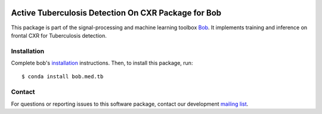 .. -*- coding: utf-8 -*-

.. image:: https://img.shields.io/badge/docs-available-orange.svg
   :target: https://www.idiap.ch/software/bob/docs/bob/bob.med.tb/master/index.html
.. image:: https://gitlab.idiap.ch/bob/bob.med.tb/badges/v1.0.0/pipeline.svg
   :target: https://gitlab.idiap.ch/bob/bob.med.tb/commits/v1.0.0
.. image:: https://gitlab.idiap.ch/bob/bob.med.tb/badges/v1.0.0/coverage.svg
   :target: https://www.idiap.ch/software/bob/docs/bob/bob.med.tb/master/coverage/index.html
.. image:: https://img.shields.io/badge/gitlab-project-0000c0.svg
   :target: https://gitlab.idiap.ch/bob/bob.med.tb



======================================================
 Active Tuberculosis Detection On CXR Package for Bob
======================================================

This package is part of the signal-processing and machine learning toolbox
Bob_. It implements training and inference on frontal CXR for Tuberculosis
detection.


Installation
------------

Complete bob's `installation`_ instructions. Then, to install this
package, run::

  $ conda install bob.med.tb


Contact
-------

For questions or reporting issues to this software package, contact our
development `mailing list`_.


.. Place your references here:
.. _bob: https://www.idiap.ch/software/bob
.. _installation: https://www.idiap.ch/software/bob/install
.. _mailing list: https://www.idiap.ch/software/bob/discuss
